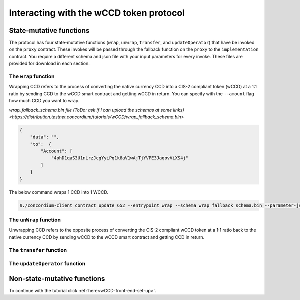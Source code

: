 .. _wCCD-interacting:

========================================
Interacting with the wCCD token protocol
========================================

State-mutative functions
------------------------

The protocol has four state-mutative functions (``wrap``, ``unwrap``,
``transfer``, and ``updateOperator``) that have be invoked on the ``proxy`` contract.
These invokes will be passed through the fallback function on the ``proxy`` to the ``implementation`` contract.
You require a different schema and json file with your input parameters for every invoke.
These files are provided for download in each section.

The ``wrap`` function
=====================

Wrapping CCD refers to the process of converting the native currency CCD into
a CIS-2 compliant token (wCCD) at a 1:1 ratio by sending CCD to the wCCD smart
contract and getting wCCD in return.
You can specify with the ``--amount`` flag how much CCD you want to wrap.

`wrap_fallback_schema.bin file (ToDo: ask if I can upload the schemas at some links) <https://distribution.testnet.concordium/tutorials/wCCD/wrap_fallback_schema.bin>`

.. code-block:: json

    {
        "data": "",
        "to":  {
            "Account": [
                "4phD1qaS3U1nLrzJcgYyiPq1k8aV1wAjTjYVPE3JaqovViXS4j"
            ]
        }
    }

The below command wraps 1 CCD into 1 WCCD.

.. code-block:: console

    $./concordium-client contract update 652 --entrypoint wrap --schema wrap_fallback_schema.bin --parameter-json wrap.json --amount 1 --sender <YourAccount> --energy 25000 --grpc-port 10001

The ``unWrap`` function
=======================

Unwrapping CCD refers to the opposite process of converting the CIS-2
compliant wCCD token at a 1:1 ratio back to the native currency CCD by sending
wCCD to the wCCD smart contract and getting CCD in return.

The ``transfer`` function
=========================

The ``updateOperator`` function
===============================

Non-state-mutative functions
----------------------------

To continue with the tutorial click :ref:`here<wCCD-front-end-set-up>`.
